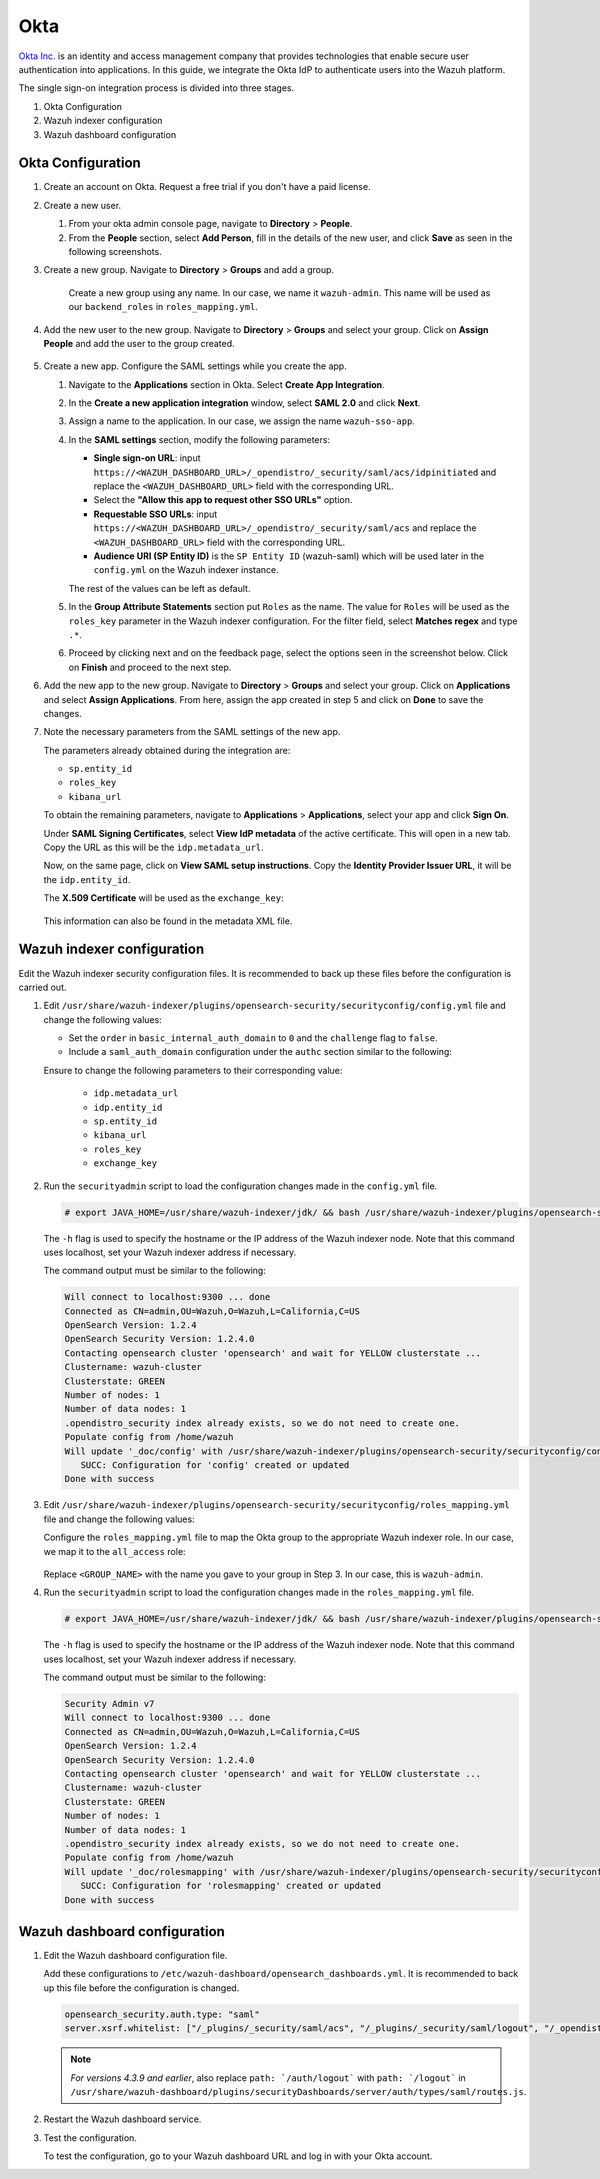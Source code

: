 .. Copyright (C) 2015, Wazuh, Inc.

.. meta::
   :description: Okta Inc. provides technologies that enable secure user authentication into applications. Learn more about it in this section of the Wazuh documentation.

.. _okta:

Okta
====

`Okta Inc. <https://www.okta.com/>`_ is an identity and access management company that provides technologies that enable secure user authentication into applications. In this guide, we integrate the Okta IdP to authenticate users into the Wazuh platform.

The single sign-on integration process is divided into three stages.

#. Okta Configuration
#. Wazuh indexer configuration
#. Wazuh dashboard configuration

Okta Configuration
------------------

#. Create an account on Okta. Request a free trial if you don't have a paid license.

#. Create a new user. 

   #. From your okta admin console page, navigate to **Directory** > **People**.   

      .. thumbnail:: /images/single-sign-on/okta/01-navigate-to-directory-people.png
          :title: Navigate to Directory - People
          :align: center
          :width: 80%
     
   #. From the **People** section, select **Add Person**, fill in the details of the new user, and click **Save** as seen in the following screenshots.

      .. thumbnail:: /images/single-sign-on/okta/02-select-add-person.png
          :title: Select add person
          :align: center
          :width: 80%
     
      .. thumbnail:: /images/single-sign-on/okta/03-click-save.png
          :title: Click save
          :align: center
          :width: 80%
         
#. Create a new group. Navigate to **Directory** > **Groups** and add a group.
   
     .. thumbnail:: /images/single-sign-on/okta/04-navigate-to-directory-groups.png
        :title: Navigate to directory groups
        :align: center
        :width: 80%    
 
    Create a new group using any name. In our case, we name it ``wazuh-admin``. This name will be used as our ``backend_roles`` in ``roles_mapping.yml``.

#. Add the new user to the new group. Navigate to **Directory** > **Groups**  and select your group. Click on **Assign People** and add the user to the group created.


     .. thumbnail:: /images/single-sign-on/okta/05-navigate-to-directory-groups.png
        :title: Navigate to Directory - Groups - <YOUR_GROUP>
        :align: center
        :width: 80%   

#. Create a new app. Configure the SAML settings while you create the app.
   
   #. Navigate to the **Applications** section in Okta. Select **Create App Integration**.

      .. thumbnail:: /images/single-sign-on/okta/06-navigate-to-applications-section.png
         :title: Navigate to the Applications section in Okta
         :align: center
         :width: 80%   

   #. In the **Create a new application integration** window, select **SAML 2.0** and click **Next**.

      .. thumbnail:: /images/single-sign-on/okta/07-create-new-application.png
         :title: Create a new application integration
         :align: center
         :width: 80%   

   #. Assign a name to the application. In our case, we assign the name ``wazuh-sso-app``.

      .. thumbnail:: /images/single-sign-on/okta/08-assign-name.png
         :title: Assign a name to the application
         :align: center
         :width: 80%   

   #. In the **SAML settings** section, modify the following parameters:

      - **Single sign-on URL**: input ``https://<WAZUH_DASHBOARD_URL>/_opendistro/_security/saml/acs/idpinitiated`` and replace the ``<WAZUH_DASHBOARD_URL>`` field with the corresponding URL. 
      - Select the **"Allow this app to request other SSO URLs"** option.
      - **Requestable SSO URLs**: input ``https://<WAZUH_DASHBOARD_URL>/_opendistro/_security/saml/acs`` and replace the ``<WAZUH_DASHBOARD_URL>`` field with the corresponding URL.
      - **Audience URI (SP Entity ID)** is the ``SP Entity ID`` (wazuh-saml) which will be used later in the ``config.yml`` on the Wazuh indexer instance.
   
      The rest of the values can be left as default.

      .. thumbnail:: /images/single-sign-on/okta/09-saml-settings-section.png
         :title: SAML settings section
         :align: center
         :width: 80%   

   #. In the **Group Attribute Statements** section put ``Roles`` as the name. The value for ``Roles`` will be used as the ``roles_key`` parameter in the Wazuh indexer configuration. For the filter field, select **Matches regex** and type ``.*``. 

      .. thumbnail:: /images/single-sign-on/okta/10-group-attribute-statements-section.png
         :title: Group Attribute Statements section
         :align: center
         :width: 80%   

   #. Proceed by clicking next and on the feedback page, select the options seen in the screenshot below. Click on **Finish** and proceed to the next step.

      .. thumbnail:: /images/single-sign-on/okta/11-click-on-finish.png
         :title: Click on Finish and proceed to the next step
         :align: center
         :width: 80%   

#. Add the new app to the new group. Navigate to **Directory** > **Groups**  and select your group. Click on **Applications** and select **Assign Applications**. From here, assign the app created in step 5 and click on **Done** to save the changes.
   
   .. thumbnail:: /images/single-sign-on/okta/12-select-assign-applications.png
      :title: Select Assign Applications
      :align: center
      :width: 80%

   .. thumbnail:: /images/single-sign-on/okta/13-navigate-to-directory-groups.png
      :title: Navigate to Directory - Groups - <YOUR_GROUP>
      :align: center
      :width: 80%


#. Note the necessary parameters from the SAML settings of the new app.

   The parameters already obtained during the integration are:

   - ``sp.entity_id``
   - ``roles_key``
   - ``kibana_url``

   To obtain the remaining parameters, navigate to **Applications** > **Applications**, select your app and click **Sign On**. 

   Under **SAML Signing Certificates**, select **View IdP metadata** of the active certificate. This will open in a new tab. Copy the URL as this will be the ``idp.metadata_url``.

   Now, on the same page, click on  **View SAML setup instructions**. Copy the **Identity Provider Issuer URL**, it will be the ``idp.entity_id``.

   The **X.509 Certificate** will be used as the ``exchange_key``:

     .. thumbnail:: /images/single-sign-on/okta/14-navigate-to-applications.png
        :title: Navigate to Applications - Applications - <YOUR_APP> - Sign On
        :align: center
        :width: 80%

   This information can also be found in the metadata XML file.

Wazuh indexer configuration
---------------------------

Edit the Wazuh indexer security configuration files. It is recommended to back up these files before the configuration is carried out.

#. Edit ``/usr/share/wazuh-indexer/plugins/opensearch-security/securityconfig/config.yml`` file and change the following values: 
            
   - Set the ``order`` in ``basic_internal_auth_domain`` to ``0`` and the ``challenge`` flag to ``false``. 

   - Include a ``saml_auth_domain`` configuration under the ``authc`` section similar to the following:

   .. code-block:: console
      :emphasize-lines: 7,10,22,23,25,26,27,2

          authc:
      ...
            basic_internal_auth_domain:
              description: "Authenticate via HTTP Basic against internal users database"
              http_enabled: true
              transport_enabled: true
              order: 0
              http_authenticator:
                type: "basic"
                challenge: false
              authentication_backend:
                type: "intern"
            saml_auth_domain:
              http_enabled: true
              transport_enabled: false
              order: 1
              http_authenticator:
                type: saml
                challenge: true
                config:
                  idp:
                    metadata_url: ""
                    entity_id: ""
                  sp:
                    entity_id: wazuh-saml
                  kibana_url: https://<WAZUH_DASHBOARD_ADDRESS>
                  roles_key: Roles
                  exchange_key: ''
              authentication_backend:
                type: noop               
         
   Ensure to change the following parameters to their corresponding value:

      - ``idp.metadata_url``  
      - ``idp.entity_id``
      - ``sp.entity_id``
      - ``kibana_url``
      - ``roles_key``
      - ``exchange_key``
      
#. Run the ``securityadmin`` script to load the configuration changes made in the ``config.yml`` file. 

   .. code-block:: console
         
      # export JAVA_HOME=/usr/share/wazuh-indexer/jdk/ && bash /usr/share/wazuh-indexer/plugins/opensearch-security/tools/securityadmin.sh -f /usr/share/wazuh-indexer/plugins/opensearch-security/securityconfig/config.yml -icl -key /etc/wazuh-indexer/certs/admin-key.pem -cert /etc/wazuh-indexer/certs/admin.pem -cacert /etc/wazuh-indexer/certs/root-ca.pem -h localhost -nhnv

   The ``-h`` flag is used to specify the hostname or the IP address of the Wazuh indexer node. Note that this command uses localhost, set your Wazuh indexer address if necessary.

   The command output must be similar to the following:
   
   .. code-block:: console
      :class: output

      Will connect to localhost:9300 ... done
      Connected as CN=admin,OU=Wazuh,O=Wazuh,L=California,C=US
      OpenSearch Version: 1.2.4
      OpenSearch Security Version: 1.2.4.0
      Contacting opensearch cluster 'opensearch' and wait for YELLOW clusterstate ...
      Clustername: wazuh-cluster
      Clusterstate: GREEN
      Number of nodes: 1
      Number of data nodes: 1
      .opendistro_security index already exists, so we do not need to create one.
      Populate config from /home/wazuh
      Will update '_doc/config' with /usr/share/wazuh-indexer/plugins/opensearch-security/securityconfig/config.yml 
         SUCC: Configuration for 'config' created or updated
      Done with success
   
#. Edit ``/usr/share/wazuh-indexer/plugins/opensearch-security/securityconfig/roles_mapping.yml`` file and change the following values:

   Configure the ``roles_mapping.yml`` file to map the Okta group to the appropriate Wazuh indexer role. In our case, we map it to the  ``all_access`` role:

      .. code-block:: console
         :emphasize-lines: 6

         all_access:
           reserved: false
           hidden: false
           backend_roles:
           - "admin"
           - "<GROUP_NAME>"

   Replace ``<GROUP_NAME>`` with the name you gave to your group in Step 3. In our case, this is ``wazuh-admin``.

#. Run the ``securityadmin`` script to load the configuration changes made in the ``roles_mapping.yml`` file. 

   .. code-block:: console

      # export JAVA_HOME=/usr/share/wazuh-indexer/jdk/ && bash /usr/share/wazuh-indexer/plugins/opensearch-security/tools/securityadmin.sh -f /usr/share/wazuh-indexer/plugins/opensearch-security/securityconfig/roles_mapping.yml -icl -key /etc/wazuh-indexer/certs/admin-key.pem -cert /etc/wazuh-indexer/certs/admin.pem -cacert /etc/wazuh-indexer/certs/root-ca.pem -h localhost -nhnv

   The ``-h`` flag is used to specify the hostname or the IP address of the Wazuh indexer node. Note that this command uses localhost, set your Wazuh indexer address if necessary.

   The command output must be similar to the following:

   .. code-block:: console
      :class: output

      Security Admin v7
      Will connect to localhost:9300 ... done
      Connected as CN=admin,OU=Wazuh,O=Wazuh,L=California,C=US
      OpenSearch Version: 1.2.4
      OpenSearch Security Version: 1.2.4.0
      Contacting opensearch cluster 'opensearch' and wait for YELLOW clusterstate ...
      Clustername: wazuh-cluster
      Clusterstate: GREEN
      Number of nodes: 1
      Number of data nodes: 1
      .opendistro_security index already exists, so we do not need to create one.
      Populate config from /home/wazuh
      Will update '_doc/rolesmapping' with /usr/share/wazuh-indexer/plugins/opensearch-security/securityconfig/roles_mapping.yml 
         SUCC: Configuration for 'rolesmapping' created or updated
      Done with success

Wazuh dashboard configuration
-----------------------------

#. Edit the Wazuh dashboard configuration file.

   Add these configurations to ``/etc/wazuh-dashboard/opensearch_dashboards.yml``. It is recommended to back up this file before the configuration is changed.

   .. code-block:: console  

      opensearch_security.auth.type: "saml"
      server.xsrf.whitelist: ["/_plugins/_security/saml/acs", "/_plugins/_security/saml/logout", "/_opendistro/_security/saml/acs", "/_opendistro/_security/saml/logout", "/_opendistro/_security/saml/acs/idpinitiated"]

   .. note::
      :class: not-long

      *For versions 4.3.9 and earlier*, also replace ``path: `/auth/logout``` with ``path: `/logout``` in ``/usr/share/wazuh-dashboard/plugins/securityDashboards/server/auth/types/saml/routes.js``.

      .. code-block:: console
         :emphasize-lines: 3

         ...
            this.router.get({
               path: `/logout`,
               validate: false
         ...

#. Restart the Wazuh dashboard service.

   .. include:: /_templates/common/restart_dashboard.rst

#. Test the configuration.
   
   To test the configuration, go to your Wazuh dashboard URL and log in with your Okta account. 


